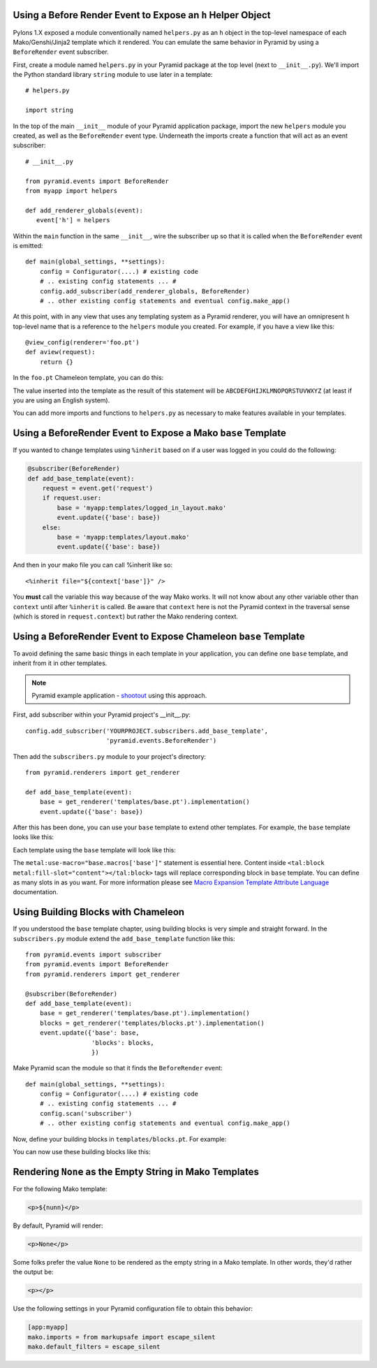 Using a Before Render Event to Expose an ``h`` Helper Object
------------------------------------------------------------

Pylons 1.X exposed a module conventionally named ``helpers.py`` as an ``h``
object in the top-level namespace of each Mako/Genshi/Jinja2 template which
it rendered.  You can emulate the same behavior in Pyramid by using a
``BeforeRender`` event subscriber.

First, create a module named ``helpers.py`` in your Pyramid package at the
top level (next to ``__init__.py``).  We'll import the Python standard
library ``string`` module to use later in a template::

   # helpers.py

   import string

In the top of the main ``__init__`` module of your Pyramid application
package, import the new ``helpers`` module you created, as well as the
``BeforeRender`` event type.  Underneath the imports create a function that
will act as an event subscriber::

   # __init__.py

   from pyramid.events import BeforeRender
   from myapp import helpers

   def add_renderer_globals(event):
      event['h'] = helpers

Within the ``main`` function in the same ``__init__``, wire the subscriber up
so that it is called when the ``BeforeRender`` event is emitted::

   def main(global_settings, **settings):
       config = Configurator(....) # existing code
       # .. existing config statements ... #
       config.add_subscriber(add_renderer_globals, BeforeRender)
       # .. other existing config statements and eventual config.make_app()

At this point, with in any view that uses any templating system as a Pyramid
renderer, you will have an omnipresent ``h`` top-level name that is a
reference to the ``helpers`` module you created.  For example, if you have a
view like this::

   @view_config(renderer='foo.pt')
   def aview(request):
       return {}

In the ``foo.pt`` Chameleon template, you can do this:

.. code-block:: text
   :linenos:

    ${h.string.uppercase}

The value inserted into the template as the result of this statement will be
``ABCDEFGHIJKLMNOPQRSTUVWXYZ`` (at least if you are using an English system).

You can add more imports and functions to ``helpers.py`` as necessary to make
features available in your templates.

Using a BeforeRender Event to Expose a Mako ``base`` Template
-------------------------------------------------------------

If you wanted to change templates using ``%inherit`` based on if a user was
logged in you could do the following:

.. code-block:: python

   @subscriber(BeforeRender)
   def add_base_template(event):
       request = event.get('request')
       if request.user:
           base = 'myapp:templates/logged_in_layout.mako'
           event.update({'base': base})
       else:
           base = 'myapp:templates/layout.mako'
           event.update({'base': base})

And then in your mako file you can call %inherit like so::

    <%inherit file="${context['base']}" />

You **must** call the variable this way because of the way Mako works.
It will not know about any other variable other than ``context`` until after
``%inherit`` is called. Be aware that ``context`` here is not the Pyramid
context in the traversal sense (which is stored in ``request.context``) but
rather the Mako rendering context.


Using a BeforeRender Event to Expose Chameleon ``base`` Template
----------------------------------------------------------------

To avoid defining the same basic things in each template in your application,
you can define one ``base`` template, and inherit from it in other templates.

.. note:: Pyramid example application - `shootout
   <https://github.com/Pylons/shootout>`_ using this approach.

First, add subscriber within your Pyramid project's __init__.py::

   config.add_subscriber('YOURPROJECT.subscribers.add_base_template',
                         'pyramid.events.BeforeRender')

Then add the ``subscribers.py`` module to your project's directory::

   from pyramid.renderers import get_renderer

   def add_base_template(event):
       base = get_renderer('templates/base.pt').implementation()
       event.update({'base': base})

After this has been done, you can use your ``base`` template to extend other
templates. For example, the ``base`` template looks like this:

.. code-block:: html
   :linenos:

   <html xmlns="http://www.w3.org/1999/xhtml"
         xmlns:tal="http://xml.zope.org/namespaces/tal"
         xmlns:metal="http://xml.zope.org/namespaces/metal"
	 metal:define-macro="base">
       <head>
           <meta http-equiv="content-type" content="text/html; charset=utf-8" />
           <title>My page</title>
       </head>
       <body>
           <tal:block metal:define-slot="content">
           </tal:block>
       </body>
   </html>

Each template using the ``base`` template will look like this:

.. code-block:: html
   :linenos:

   <html xmlns="http://www.w3.org/1999/xhtml"
         xmlns:tal="http://xml.zope.org/namespaces/tal"
         xmlns:metal="http://xml.zope.org/namespaces/metal"
         metal:use-macro="base.macros['base']">
       <tal:block metal:fill-slot="content">
           My awesome content.
       </tal:block>
   </html>

The ``metal:use-macro="base.macros['base']"`` statement is essential here.
Content inside ``<tal:block metal:fill-slot="content"></tal:block>`` tags
will replace corresponding block in ``base`` template. You can define
as many slots in as you want. For more information please see
`Macro Expansion Template Attribute Language
<http://chameleon.repoze.org/docs/latest/metal.html>`_ documentation.

Using Building Blocks with Chameleon
------------------------------------

If you understood the ``base`` template chapter, using building blocks
is very simple and straight forward. In the ``subscribers.py`` module
extend the ``add_base_template`` function like this::

   from pyramid.events import subscriber
   from pyramid.events import BeforeRender
   from pyramid.renderers import get_renderer
   
   @subscriber(BeforeRender)
   def add_base_template(event):
       base = get_renderer('templates/base.pt').implementation()
       blocks = get_renderer('templates/blocks.pt').implementation()
       event.update({'base': base,
                     'blocks': blocks,
                     })

Make Pyramid scan the module so that it finds the ``BeforeRender`` event::

   def main(global_settings, **settings):
       config = Configurator(....) # existing code
       # .. existing config statements ... #
       config.scan('subscriber')
       # .. other existing config statements and eventual config.make_app()

Now, define your building blocks in ``templates/blocks.pt``. For
example:

.. code-block:: html
   :linenos:

   <html xmlns="http://www.w3.org/1999/xhtml"
         xmlns:tal="http://xml.zope.org/namespaces/tal"
         xmlns:metal="http://xml.zope.org/namespaces/metal">
     <tal:block metal:define-macro="base-paragraph">
       <p class="foo bar">
         <tal:block metal:define-slot="body">
         </tal:block>
       </p>
     </tal:block>
   
     <tal:block metal:define-macro="bold-paragraph"
                metal:extend-macro="macros['base-paragraph']">
       <tal:block metal:fill-slot="body">
         <b class="strong-class">
           <tal:block metal:define-slot="body"></tal:block>
         </b>
       </tal:block>
     </tal:block>
   </html>

You can now use these building blocks like this:

.. code-block:: html
   :linenos:

   <html xmlns="http://www.w3.org/1999/xhtml"
         xmlns:tal="http://xml.zope.org/namespaces/tal"
         xmlns:metal="http://xml.zope.org/namespaces/metal"
   	 metal:use-macro="base.macros['base']">
     <tal:block metal:fill-slot="content">
       <tal:block metal:use-macro="blocks.macros['base-paragraph']">
         <tal:block metal:fill-slot="body">
           My awesome paragraph.
         </tal:block>
       </tal:block>
   
       <tal:block metal:use-macro="blocks.macros['bold-paragraph']">
         <tal:block metal:fill-slot="body">
           My awesome paragraph in bold.
         </tal:block>
       </tal:block>
   
     </tal:block>
   </html>

Rendering ``None`` as the Empty String in Mako Templates
--------------------------------------------------------

For the following Mako template:

.. code-block:: html

   <p>${nunn}</p>

By default, Pyramid will render:

.. code-block:: html

   <p>None</p>

Some folks prefer the value ``None`` to be rendered as the empty string
in a Mako template.  In other words, they'd rather the output be:

.. code-block:: html

   <p></p>

Use the following settings in your Pyramid configuration file to obtain this
behavior:

.. code-block:: ini

   [app:myapp]
   mako.imports = from markupsafe import escape_silent
   mako.default_filters = escape_silent

